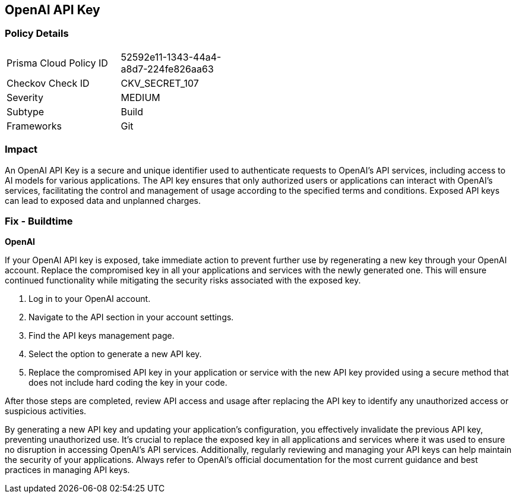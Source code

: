 == OpenAI API Key


=== Policy Details

[width=45%]
[cols="1,1"]
|===
|Prisma Cloud Policy ID
|52592e11-1343-44a4-a8d7-224fe826aa63

|Checkov Check ID
|CKV_SECRET_107

|Severity
|MEDIUM

|Subtype
|Build

|Frameworks
|Git

|===


=== Impact
An OpenAI API Key is a secure and unique identifier used to authenticate requests to OpenAI's API services, including access to AI models for various applications. The API key ensures that only authorized users or applications can interact with OpenAI's services, facilitating the control and management of usage according to the specified terms and conditions. Exposed API keys can lead to exposed data and unplanned charges.

=== Fix - Buildtime

*OpenAI*

If your OpenAI API key is exposed, take immediate action to prevent further use by regenerating a new key through your OpenAI account. Replace the compromised key in all your applications and services with the newly generated one. This will ensure continued functionality while mitigating the security risks associated with the exposed key.

1. Log in to your OpenAI account.
2. Navigate to the API section in your account settings.
3. Find the API keys management page.
4. Select the option to generate a new API key.
5. Replace the compromised API key in your application or service with the new API key provided using a secure method that does not include hard coding the key in your code.

After those steps are completed, review API access and usage after replacing the API key to identify any unauthorized access or suspicious activities.

By generating a new API key and updating your application's configuration, you effectively invalidate the previous API key, preventing unauthorized use. It's crucial to replace the exposed key in all applications and services where it was used to ensure no disruption in accessing OpenAI's API services. Additionally, regularly reviewing and managing your API keys can help maintain the security of your applications. Always refer to OpenAI's official documentation for the most current guidance and best practices in managing API keys.

